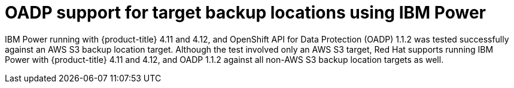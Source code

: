 // Module included in the following assemblies:
//
// * backup_and_restore/application_backup_and_restore/oadp-features-plugins.adoc

:_content-type: CONCEPT
[id="oadp-ibm-power-test-matrix_{context}"]
= OADP support for target backup locations using IBM Power

IBM Power running with {product-title} 4.11 and 4.12, and OpenShift API for Data Protection (OADP) 1.1.2 was tested successfully against an AWS S3 backup location target. Although the test involved only an AWS S3 target, Red Hat supports running IBM Power with {product-title} 4.11 and 4.12, and OADP 1.1.2 against all non-AWS S3 backup location targets as well.
